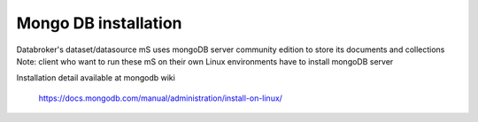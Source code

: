 .. ===============LICENSE_START=======================================================
.. Acumos CC-BY-4.0
.. ===================================================================================
.. Copyright (C) 2017 AT&T Intellectual Property. All rights reserved.
.. ===================================================================================
.. This Acumos documentation file is distributed by AT&T
.. under the Creative Commons Attribution 4.0 International License (the "License");
.. you may not use this file except in compliance with the License.
.. You may obtain a copy of the License at
..
.. http://creativecommons.org/licenses/by/4.0
..
.. This file is distributed on an "AS IS" BASIS,
.. WITHOUT WARRANTIES OR CONDITIONS OF ANY KIND, either express or implied.
.. See the License for the specific language governing permissions and
.. limitations under the License.
.. ===============LICENSE_END=========================================================

=====================
Mongo DB installation
=====================

Databroker's dataset/datasource mS uses mongoDB server community edition to store its documents and collections
Note: client who want to run these mS on their own Linux environments have to install mongoDB server

Installation detail available at mongodb wiki
        
        https://docs.mongodb.com/manual/administration/install-on-linux/


